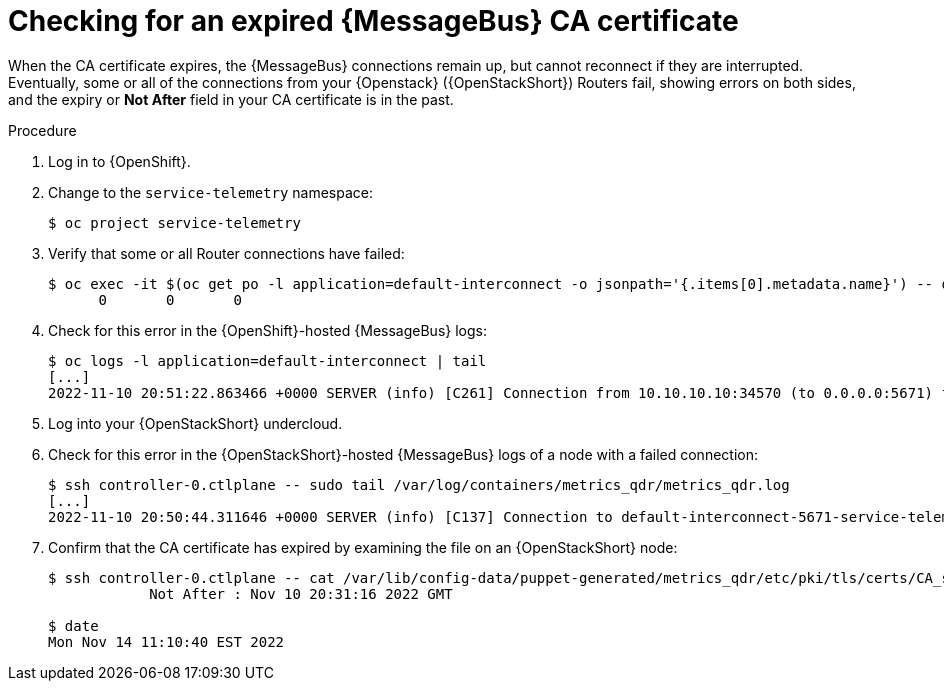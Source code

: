 [id="proc-checking-for-an-expired-amq-interconnect-ca-certificate_{context}"]
= Checking for an expired {MessageBus} CA certificate

[role="_abstract"]
When the CA certificate expires, the {MessageBus} connections remain up, but cannot reconnect if they are interrupted. Eventually, some or all of the connections from your {Openstack} ({OpenStackShort}) Routers fail, showing errors on both sides, and the expiry or *Not After* field in your CA certificate is in the past.

.Procedure

. Log in to {OpenShift}.
. Change to the `service-telemetry` namespace:
+
[source,bash]
----
$ oc project service-telemetry
----

. Verify that some or all Router connections have failed:
+
[source,bash,options="nowrap"]
----
$ oc exec -it $(oc get po -l application=default-interconnect -o jsonpath='{.items[0].metadata.name}') -- qdstat --connections | grep Router | wc
      0       0       0
----

. Check for this error in the {OpenShift}-hosted {MessageBus} logs:
+
[source,bash,options="nowrap"]
----
$ oc logs -l application=default-interconnect | tail
[...]
2022-11-10 20:51:22.863466 +0000 SERVER (info) [C261] Connection from 10.10.10.10:34570 (to 0.0.0.0:5671) failed: amqp:connection:framing-error SSL Failure: error:140940E5:SSL routines:ssl3_read_bytes:ssl handshake failure
----

. Log into your {OpenStackShort} undercloud.

. Check for this error in the {OpenStackShort}-hosted {MessageBus} logs of a node with a failed connection:
+
[source,bash,options="nowrap"]
----
$ ssh controller-0.ctlplane -- sudo tail /var/log/containers/metrics_qdr/metrics_qdr.log
[...]
2022-11-10 20:50:44.311646 +0000 SERVER (info) [C137] Connection to default-interconnect-5671-service-telemetry.apps.mycluster.com:443 failed: amqp:connection:framing-error SSL Failure: error:0A000086:SSL routines::certificate verify failed
----

. Confirm that the CA certificate has expired by examining the file on an {OpenStackShort} node:
+
[source,bash,options="nowrap"]
----
$ ssh controller-0.ctlplane -- cat /var/lib/config-data/puppet-generated/metrics_qdr/etc/pki/tls/certs/CA_sslProfile.pem | openssl x509 -text | grep "Not After"
            Not After : Nov 10 20:31:16 2022 GMT

$ date
Mon Nov 14 11:10:40 EST 2022
----
